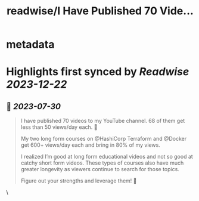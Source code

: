 :PROPERTIES:
:title: readwise/I Have Published 70 Vide...
:END:


* metadata
:PROPERTIES:
:author: [[sidpalas on Twitter]]
:full-title: "I Have Published 70 Vide..."
:category: [[tweets]]
:url: https://twitter.com/sidpalas/status/1685298052477681664
:image-url: https://pbs.twimg.com/profile_images/1326958623587700736/_sXRf1ch.jpg
:END:

* Highlights first synced by [[Readwise]] [[2023-12-22]]
** 📌 [[2023-07-30]]
#+BEGIN_QUOTE
I have published 70 videos to my YouTube channel. 68 of them get less than 50 views/day each. 🫣 

My two long form courses on @HashiCorp Terraform and @Docker get 600+ views/day each and bring in 80% of my views.

I realized I’m good at long form educational videos and not so good at catchy short form videos. These types of courses also have much greater longevity as viewers continue to search for those topics.

Figure out your strengths and leverage them! 🚀 
#+END_QUOTE\